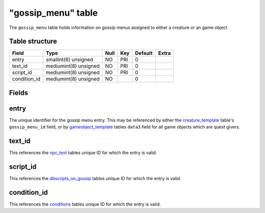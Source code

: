 .. _db-world-gossip-menu:

====================
"gossip\_menu" table
====================

The ``gossip_menu`` table holds information on gossip menus assigned to
either a creature or an game object.

Table structure
---------------

+-----------------+-------------------------+--------+-------+-----------+---------+
| Field           | Type                    | Null   | Key   | Default   | Extra   |
+=================+=========================+========+=======+===========+=========+
| entry           | smallint(6) unsigned    | NO     | PRI   | 0         |         |
+-----------------+-------------------------+--------+-------+-----------+---------+
| text\_id        | mediumint(8) unsigned   | NO     | PRI   | 0         |         |
+-----------------+-------------------------+--------+-------+-----------+---------+
| script\_id      | mediumint(8) unsigned   | NO     | PRI   | 0         |         |
+-----------------+-------------------------+--------+-------+-----------+---------+
| condition\_id   | mediumint(8) unsigned   | NO     |       | 0         |         |
+-----------------+-------------------------+--------+-------+-----------+---------+

Fields
------

entry
-----

The unique identifier for the gossip menu entry. This may be referenced
by either the `creature\_template <creature_template>`__ table's
``gossip_menu_id`` field, or by
`gameobject\_template <gameobject_template>`__ tables ``data3`` field
for all game objects which are quest givers.

text\_id
--------

This references the `npc\_text <npc_text>`__ tables unique ID for which
the entry is valid.

script\_id
----------

This references the `dbscripts\_on\_gossip <dbscripts_on_gossip>`__
tables unique ID for which the entry is valid.

condition\_id
-------------

This references the `conditions <conditions>`__ tables unique ID for
which the entry is valid.
